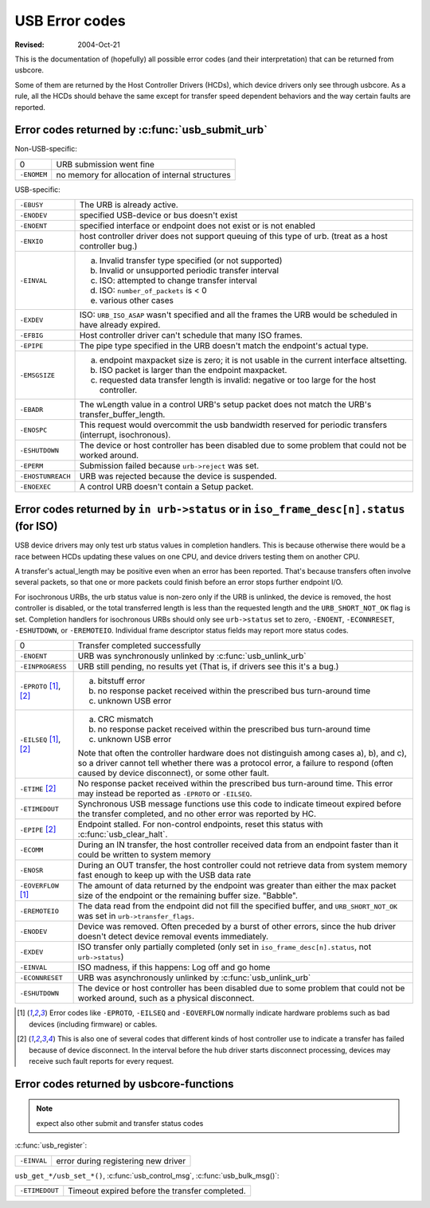 .. _usb-error-codes:

USB Error codes
~~~~~~~~~~~~~~~

:Revised: 2004-Oct-21

This is the documentation of (hopefully) all possible error codes (and
their interpretation) that can be returned from usbcore.

Some of them are returned by the Host Controller Drivers (HCDs), which
device drivers only see through usbcore.  As a rule, all the HCDs should
behave the same except for transfer speed dependent behaviors and the
way certain faults are reported.


Error codes returned by :c:func:`usb_submit_urb`
================================================

Non-USB-specific:


=============== ===============================================
0		URB submission went fine

``-ENOMEM``	no memory for allocation of internal structures
=============== ===============================================

USB-specific:

=======================	=======================================================
``-EBUSY``		The URB is already active.

``-ENODEV``		specified USB-device or bus doesn't exist

``-ENOENT``		specified interface or endpoint does not exist or
			is not enabled

``-ENXIO``		host controller driver does not support queuing of
			this type of urb.  (treat as a host controller bug.)

``-EINVAL``		a) Invalid transfer type specified (or not supported)
			b) Invalid or unsupported periodic transfer interval
			c) ISO: attempted to change transfer interval
			d) ISO: ``number_of_packets`` is < 0
			e) various other cases

``-EXDEV``		ISO: ``URB_ISO_ASAP`` wasn't specified and all the
			frames the URB would be scheduled in have already
			expired.

``-EFBIG``		Host controller driver can't schedule that many ISO
			frames.

``-EPIPE``		The pipe type specified in the URB doesn't match the
			endpoint's actual type.

``-EMSGSIZE``		(a) endpoint maxpacket size is zero; it is not usable
			    in the current interface altsetting.
			(b) ISO packet is larger than the endpoint maxpacket.
			(c) requested data transfer length is invalid: negative
			    or too large for the host controller.

``-EBADR``		The wLength value in a control URB's setup packet does
			not match the URB's transfer_buffer_length.

``-ENOSPC``		This request would overcommit the usb bandwidth reserved
			for periodic transfers (interrupt, isochronous).

``-ESHUTDOWN``		The device or host controller has been disabled due to
			some problem that could not be worked around.

``-EPERM``		Submission failed because ``urb->reject`` was set.

``-EHOSTUNREACH``	URB was rejected because the device is suspended.

``-ENOEXEC``		A control URB doesn't contain a Setup packet.
=======================	=======================================================

Error codes returned by ``in urb->status`` or in ``iso_frame_desc[n].status`` (for ISO)
=======================================================================================

USB device drivers may only test urb status values in completion handlers.
This is because otherwise there would be a race between HCDs updating
these values on one CPU, and device drivers testing them on another CPU.

A transfer's actual_length may be positive even when an error has been
reported.  That's because transfers often involve several packets, so that
one or more packets could finish before an error stops further endpoint I/O.

For isochronous URBs, the urb status value is non-zero only if the URB is
unlinked, the device is removed, the host controller is disabled, or the total
transferred length is less than the requested length and the
``URB_SHORT_NOT_OK`` flag is set.  Completion handlers for isochronous URBs
should only see ``urb->status`` set to zero, ``-ENOENT``, ``-ECONNRESET``,
``-ESHUTDOWN``, or ``-EREMOTEIO``. Individual frame descriptor status fields
may report more status codes.


===============================	===============================================
0				Transfer completed successfully

``-ENOENT``			URB was synchronously unlinked by
				:c:func:`usb_unlink_urb`

``-EINPROGRESS``		URB still pending, no results yet
				(That is, if drivers see this it's a bug.)

``-EPROTO`` [#f1]_, [#f2]_	a) bitstuff error
				b) no response packet received within the
				   prescribed bus turn-around time
				c) unknown USB error

``-EILSEQ`` [#f1]_, [#f2]_	a) CRC mismatch
				b) no response packet received within the
				   prescribed bus turn-around time
				c) unknown USB error

				Note that often the controller hardware does
				not distinguish among cases a), b), and c), so
				a driver cannot tell whether there was a
				protocol error, a failure to respond (often
				caused by device disconnect), or some other
				fault.

``-ETIME`` [#f2]_		No response packet received within the
				prescribed bus turn-around time.  This error
				may instead be reported as
				``-EPROTO`` or ``-EILSEQ``.

``-ETIMEDOUT``			Synchronous USB message functions use this code
				to indicate timeout expired before the transfer
				completed, and no other error was reported
				by HC.

``-EPIPE`` [#f2]_		Endpoint stalled.  For non-control endpoints,
				reset this status with
				:c:func:`usb_clear_halt`.

``-ECOMM``			During an IN transfer, the host controller
				received data from an endpoint faster than it
				could be written to system memory

``-ENOSR``			During an OUT transfer, the host controller
				could not retrieve data from system memory fast
				enough to keep up with the USB data rate

``-EOVERFLOW`` [#f1]_		The amount of data returned by the endpoint was
				greater than either the max packet size of the
				endpoint or the remaining buffer size.
				"Babble".

``-EREMOTEIO``			The data read from the endpoint did not fill
				the specified buffer, and ``URB_SHORT_NOT_OK``
				was set in ``urb->transfer_flags``.

``-ENODEV``			Device was removed.  Often preceded by a burst
				of other errors, since the hub driver doesn't
				detect device removal events immediately.

``-EXDEV``			ISO transfer only partially completed
				(only set in ``iso_frame_desc[n].status``,
				not ``urb->status``)

``-EINVAL``			ISO madness, if this happens: Log off and
				go home

``-ECONNRESET``			URB was asynchronously unlinked by
				:c:func:`usb_unlink_urb`

``-ESHUTDOWN``			The device or host controller has been
				disabled due to some problem that could not
				be worked around, such as a physical
				disconnect.
===============================	===============================================


.. [#f1]

   Error codes like ``-EPROTO``, ``-EILSEQ`` and ``-EOVERFLOW`` normally
   indicate hardware problems such as bad devices (including firmware)
   or cables.

.. [#f2]

   This is also one of several codes that different kinds of host
   controller use to indicate a transfer has failed because of device
   disconnect.  In the interval before the hub driver starts disconnect
   processing, devices may receive such fault reports for every request.



Error codes returned by usbcore-functions
=========================================

.. note:: expect also other submit and transfer status codes

:c:func:`usb_register`:

======================= ===================================
``-EINVAL``		error during registering new driver
======================= ===================================

``usb_get_*/usb_set_*()``,
:c:func:`usb_control_msg`,
:c:func:`usb_bulk_msg()`:

======================= ==============================================
``-ETIMEDOUT``		Timeout expired before the transfer completed.
======================= ==============================================
